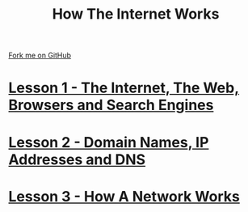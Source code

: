 #+STARTUP:indent
#+HTML_HEAD: <link rel="stylesheet" type="text/css" href="pages/css/lesson.css"/>
#+OPTIONS: f:nil author:nil num:nil creator:nil timestamp:nil html-style:nil 

#+TITLE: How The Internet Works
#+AUTHOR: Marc Scott


#+BEGIN_HTML
<div class=ribbon>
<a href="https://github.com/MarcScott/7-CS-Internet">Fork me on GitHub</a>
</div>
#+END_HTML
* [[file:pages/1_Lesson.html][Lesson 1 - The Internet, The Web, Browsers and Search Engines]]
:PROPERTIES:
:HTML_CONTAINER_CLASS: activity
:END:
* [[file:pages/2_Lesson.html][Lesson 2 - Domain Names, IP Addresses and DNS]]
:PROPERTIES:
:HTML_CONTAINER_CLASS: activity
:END:
* [[file:pages/3_Lesson.html][Lesson 3 - How A Network Works]]
:PROPERTIES:
:HTML_CONTAINER_CLASS: activity
:END:



